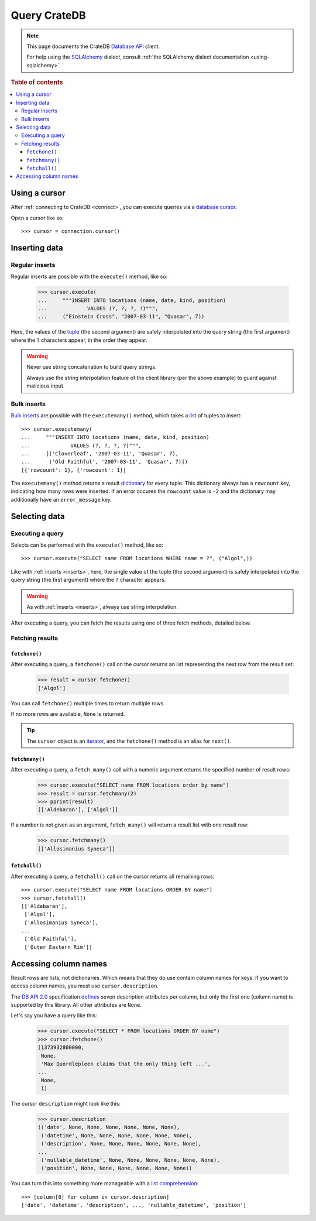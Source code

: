 .. _query:

=============
Query CrateDB
=============

.. NOTE::

   This page documents the CrateDB `Database API`_ client.

   For help using the `SQLAlchemy`_ dialect, consult
   :ref:`the SQLAlchemy dialect documentation <using-sqlalchemy>`.

.. SEEALSO::

   Supplementary information about the CrateDB Database API client can be found
   in the :ref:`data types appendix <data-types-db-api>` and the
   :ref:`compatibility notes <compatibility>`.

   For general help using the Database API, consult `PEP 0249`_.

.. rubric:: Table of contents

.. contents::
   :local:

.. _cursor:

Using a cursor
==============

After :ref:`connecting to CrateDB <connect>`, you can execute queries via a
`database cursor`_.

Open a cursor like so::

    >>> cursor = connection.cursor()

.. _inserts:

Inserting data
==============

Regular inserts
---------------

Regular inserts are possible with the ``execute()`` method, like so:

    >>> cursor.execute(
    ...     """INSERT INTO locations (name, date, kind, position)
    ...             VALUES (?, ?, ?, ?)""",
    ...     ("Einstein Cross", "2007-03-11", "Quasar", 7))

Here, the values of the `tuple`_  (the second argument) are safely interpolated
into the query string (the first argument) where the ``?`` characters appear,
in the order they appear.

.. WARNING::

   Never use string concatenation to build query strings.

   Always use the string interpolation feature of the client library (per the
   above example) to guard against malicious input.

Bulk inserts
------------

`Bulk inserts`_ are possible with the ``executemany()`` method, which takes a
`list`_ of tuples to insert::

    >>> cursor.executemany(
    ...     """INSERT INTO locations (name, date, kind, position)
    ...             VALUES (?, ?, ?, ?)""",
    ...     [('Cloverleaf', '2007-03-11', 'Quasar', 7),
    ...      ('Old Faithful', '2007-03-11', 'Quasar', 7)])
    [{'rowcount': 1}, {'rowcount': 1}]

The ``executemany()`` method returns a result `dictionary`_ for every tuple.
This dictionary always has a ``rowcount`` key, indicating how many rows were
inserted. If an error occures the ``rowcount`` value is ``-2`` and the
dictionary may additionally have an ``error_message`` key.

.. _selects:

Selecting data
==============

Executing a query
-----------------

Selects can be performed with the ``execute()`` method, like so::

    >>> cursor.execute("SELECT name FROM locations WHERE name = ?", ("Algol",))

Like with :ref:`inserts <inserts>`, here, the single value of the tuple (the
second argument) is safely interpolated into the query string (the first
argument) where the ``?`` character appears.

.. WARNING::

   As with :ref:`inserts <inserts>`, always use string interpolation.

After executing a query, you can fetch the results using one of three fetch
methods, detailed below.

Fetching results
----------------

.. _fetchone:

``fetchone()``
..............

After executing a query, a ``fetchone()`` call on the cursor returns an list
representing the next row from the result set:

    >>> result = cursor.fetchone()
    ['Algol']

You can call ``fetchone()`` multiple times to return multiple rows.

If no more rows are available, ``None`` is returned.

.. TIP::

   The ``cursor`` object is an `iterator`_, and the ``fetchone()`` method is an
   alias for ``next()``.

.. _fetchmany:

``fetchmany()``
...............

After executing a query, a ``fetch_many()`` call with a numeric argument
returns the specified number of result rows:

    >>> cursor.execute("SELECT name FROM locations order by name")
    >>> result = cursor.fetchmany(2)
    >>> pprint(result)
    [['Aldebaran'], ['Algol']]

If a number is not given as an argument, ``fetch_many()`` will return a result
list with one result row:

    >>> cursor.fetchmany()
    [['Allosimanius Syneca']]

.. _fetchall:

``fetchall()``
..............

After executing a query, a ``fetchall()`` call on the cursor returns all
remaining rows::

    >>> cursor.execute("SELECT name FROM locations ORDER BY name")
    >>> cursor.fetchall()
    [['Aldebaran'],
     ['Algol'],
     ['Allosimanius Syneca'],
    ...
     ['Old Faithful'],
     ['Outer Eastern Rim']]

Accessing column names
======================

Result rows are lists, not dictionaries. Which means that they do use contain
column names for keys. If you want to access column names, you must use
``cursor.description``.

The `DB API 2.0`_ specification `defines`_ seven description attributes per
column, but only the first one (column name) is supported by this library. All
other attributes are ``None``.

Let's say you have a query like this:

    >>> cursor.execute("SELECT * FROM locations ORDER BY name")
    >>> cursor.fetchone()
    [1373932800000,
     None,
     'Max Quordlepleen claims that the only thing left ...',
    ...
     None,
     1]

The cursor ``description`` might look like this:

    >>> cursor.description
    (('date', None, None, None, None, None, None),
     ('datetime', None, None, None, None, None, None),
     ('description', None, None, None, None, None, None),
    ...
     ('nullable_datetime', None, None, None, None, None, None),
     ('position', None, None, None, None, None, None))

You can turn this into something more manageable with a `list comprehension`_::

    >>> [column[0] for column in cursor.description]
    ['date', 'datetime', 'description', ..., 'nullable_datetime', 'position']

.. _Bulk inserts: https://crate.io/docs/crate/reference/en/latest/interfaces/http.html#bulk-operations
.. _Database API: http://www.python.org/dev/peps/pep-0249/
.. _database cursor: https://en.wikipedia.org/wiki/Cursor_(databases)
.. _DB API 2.0: http://www.python.org/dev/peps/pep-0249/
.. _defines: https://legacy.python.org/dev/peps/pep-0249/#description
.. _dictionary: https://docs.python.org/2/tutorial/datastructures.html#dictionaries
.. _iterator: https://wiki.python.org/moin/Iterator
.. _list comprehension: https://docs.python.org/2/tutorial/datastructures.html#list-comprehensions
.. _list: https://docs.python.org/2/library/stdtypes.html#sequence-types-str-unicode-list-tuple-bytearray-buffer-xrange
.. _PEP 0249: http://www.python.org/dev/peps/pep-0249/
.. _SQLAlchemy: http://www.sqlalchemy.org/
.. _tuple: https://docs.python.org/2/tutorial/datastructures.html#tuples-and-sequences
